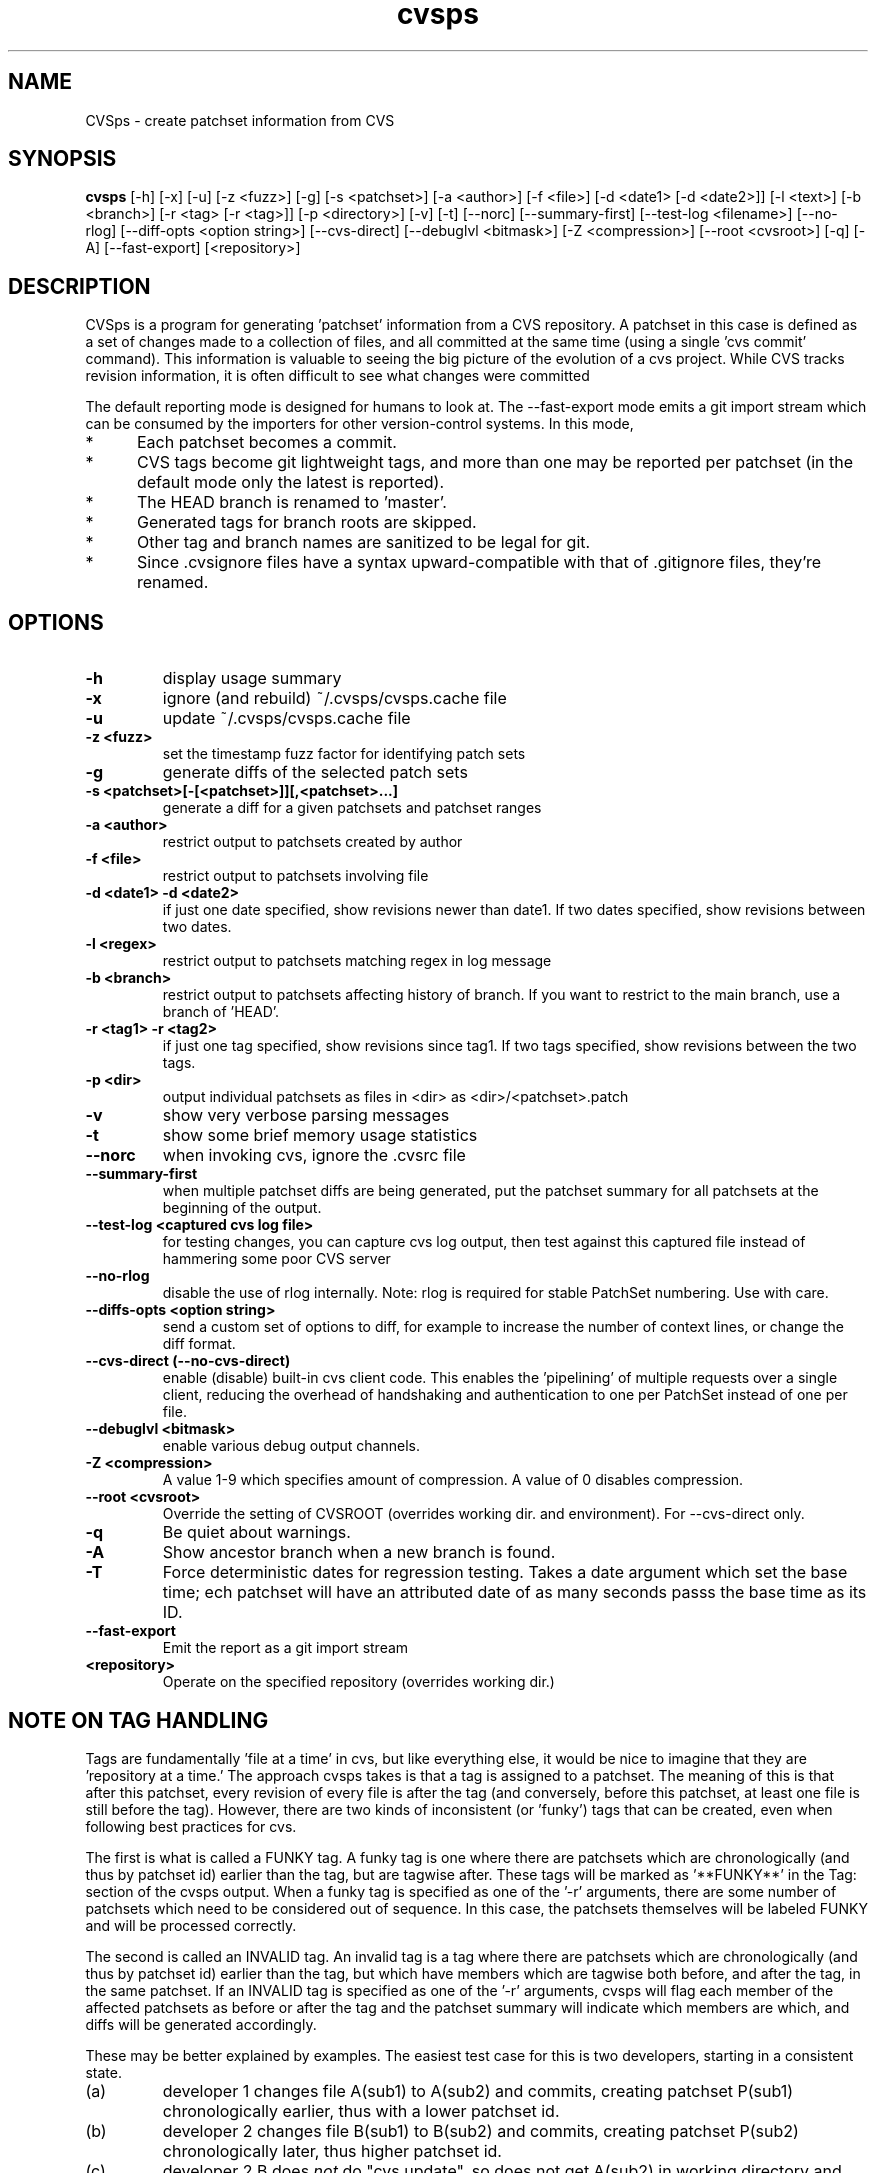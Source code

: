 .TH "cvsps" 1
.SH NAME
CVSps \- create patchset information from CVS
.SH SYNOPSIS
.B cvsps
[\-h] [\-x] [\-u] [\-z <fuzz>] [\-g] [\-s <patchset>] [\-a <author>]
[\-f <file>] [\-d <date1> [\-d <date2>]] [\-l <text>] [\-b <branch>]
[\-r <tag> [\-r <tag>]] [\-p <directory>] [\-v] [\-t] [\-\-norc]
[\-\-summary\-first] [\-\-test\-log <filename>]
[\-\-no\-rlog] [\-\-diff\-opts <option string>] [\-\-cvs\-direct]
[\-\-debuglvl <bitmask>] [\-Z <compression>] [\-\-root <cvsroot>]
[\-q] [\-A] [\-\-fast-export] [<repository>] 
.SH DESCRIPTION
CVSps is a program for generating 'patchset' information from a CVS
repository.  A patchset in this case is defined as a set of changes made
to a collection of files, and all committed at the same time (using a
single 'cvs commit' command).  This information is valuable to seeing the
big picture of the evolution of a cvs project.  While CVS tracks revision
information, it is often difficult to see what changes were committed
'atomically' to the repository.
.P
The default reporting mode is designed for humans to look at.  The
--fast-export mode emits a git import stream which can be consumed
by the importers for other version-control systems.  In this mode,
.IP * 5
Each patchset becomes a commit.
.IP * 5
CVS tags become git lightweight tags, and more than one may be
reported per patchset (in the default mode only the latest is reported).
.IP * 5
The HEAD branch is renamed to 'master'.
.IP * 5
Generated tags for branch roots are skipped.
.IP * 5
Other tag and branch names are sanitized to be legal for git.
.IP * 5
Since .cvsignore files have a syntax upward-compatible with that
of .gitignore files, they're renamed.
.P
.SH OPTIONS
.TP
.B \-h
display usage summary
.TP
.B \-x
ignore (and rebuild) ~/.cvsps/cvsps.cache file
.TP
.B \-u
update ~/.cvsps/cvsps.cache file
.TP
.B \-z <fuzz>
set the timestamp fuzz factor for identifying patch sets
.TP
.B \-g
generate diffs of the selected patch sets
.TP
.B \-s <patchset>[\-[<patchset>]][,<patchset>...]
generate a diff for a given patchsets and patchset ranges
.TP
.B \-a <author>
restrict output to patchsets created by author
.TP
.B \-f <file>
restrict output to patchsets involving file
.TP
.B \-d <date1> \-d <date2>
if just one date specified, show
revisions newer than date1.  If two dates specified,
show revisions between two dates.
.TP
.B \-l <regex>
restrict output to patchsets matching regex in log message
.TP
.B \-b <branch>
restrict output to patchsets affecting history of branch.
If you want to restrict to the main branch, use a branch of 'HEAD'.
.TP
.B \-r <tag1> \-r <tag2>
if just one tag specified, show
revisions since tag1. If two tags specified, show
revisions between the two tags.
.TP
.B \-p <dir>
output individual patchsets as files in <dir> as <dir>/<patchset>.patch
.TP
.B \-v
show very verbose parsing messages
.TP
.B \-t
show some brief memory usage statistics
.TP
.B \-\-norc
when invoking cvs, ignore the .cvsrc file
.TP
.B \-\-summary\-first
when multiple patchset diffs are being generated, put the patchset
summary for all patchsets at the beginning of the output.
.TP
.B \-\-test\-log <captured cvs log file>
for testing changes, you can capture cvs log output, then test against
this captured file instead of hammering some poor CVS server
.TP
.B \-\-no\-rlog
disable the use of rlog internally.  Note: rlog is
required for stable PatchSet numbering.  Use with care.
.TP
.B \-\-diffs\-opts <option string>
send a custom set of options to diff, for example to increase
the number of context lines, or change the diff format.
.TP
.B \-\-cvs\-direct (\-\-no\-cvs\-direct)
enable (disable) built\-in cvs client code. This enables the 'pipelining' of multiple
requests over a single client, reducing the overhead of handshaking and
authentication to one per PatchSet instead of one per file.
.TP
.B \-\-debuglvl <bitmask>
enable various debug output channels.
.TP
.B \-Z <compression>
A value 1\-9 which specifies amount of compression.  A value of 0 disables compression.
.TP
.B \-\-root <cvsroot>
Override the setting of CVSROOT (overrides working dir. and environment).  For --cvs-direct only.
.TP
.B \-q
Be quiet about warnings.
.TP
.B \-A
Show ancestor branch when a new branch is found.
.TP
.B \-T
Force deterministic dates for regression testing.  Takes a date
argument which set the base time; ech patchset will have an attributed 
date of as many seconds passs the base time as its ID.
.TP
.B \-\-fast-export
Emit the report as a git import stream
.TP
.B \<repository>
Operate on the specified repository (overrides working dir.)
.SH "NOTE ON TAG HANDLING"
Tags are fundamentally 'file at a time' in cvs, but like everything else,
it would be nice to imagine that they are 'repository at a time.'  The
approach cvsps takes is that a tag is assigned to a patchset.  The meaning
of this is that after this patchset, every revision of every file is after
the tag (and conversely, before this patchset, at least one file is still
before the tag).  However, there are two kinds of inconsistent (or 'funky')
tags that can be created, even when following best practices for cvs.  
.PP
The first is what is called a FUNKY tag.  A funky tag is one where
there are patchsets which are chronologically (and thus by patchset
id) earlier than the tag, but are tagwise after.  These tags will be
marked as '**FUNKY**' in the Tag: section of the cvsps output.  When a
funky tag is specified as one of the '\-r' arguments, there are some
number of patchsets which need to be considered out of sequence.  In
this case, the patchsets themselves will be labeled FUNKY and will be
processed correctly.
.PP
The second is called an INVALID tag.  An invalid tag is a tag where
there are patchsets which are chronologically (and thus by patchset
id) earlier than the tag, but which have members which are tagwise
both before, and after the tag, in the same patchset.  If an INVALID
tag is specified as one of the '\-r' arguments, cvsps will flag each
member of the affected patchsets as before or after the tag and the
patchset summary will indicate which members are which, and diffs will
be generated accordingly.
.PP
These may be better explained by examples.  The easiest test case for 
this is two developers, starting in a consistent state.
.IP (a)
developer 1 changes file A(sub1) to A(sub2) and commits, creating
patchset P(sub1) chronologically earlier, thus with a lower patchset id.
.IP (b)
developer 2 changes file B(sub1) to B(sub2) and commits, creating
patchset P(sub2) chronologically later, thus higher patchset id.
.IP (c)
developer 2 B does \fInot\fR do "cvs update", so does not get A(sub2) in
working directory and creates a "tag" T(sub1)
.P
A checkout of T(sub1) should have A(sub1) and B(sub2) and there is no
"patchset" that represents this. In other words, if we label patchset
P(sub2) with the tag there are earlier patchsets which need to be
disregarded.
.PP
An "invalid" tag can be generated with a similar testcase, except:
.IP *
In step (a) developer 1 also changes file C(sub1) to C(sub2)
.IP *
developer 2 does a "selective" cvs update of only file C(sub2)
.IP *
developer 1 does another change from C(sub2) to C(sub3), creating
a new patchset in between the previous P(sub1) and P(sub2)
"P(sub1(sub2))??"
.IP
Then we have step (b) and step (c).  After this, a checkout of T(sub1)
should have A(sub1), B(sub2) and C(sub2).
.P
In other words, if we label patchset P(sub2) with the tag there are
earlier patchsets which need to be *partially* disregarded.
.SH "NOTE ON CVS VERSIONS"
Among the different cvs subcommands used by cvsps is the 'rlog'
command.  The rlog command is used to get revision history of a
module, and it disregards the current working directory.  The
important difference between 'rlog' and 'log' (from cvsps perspective)
is the 'rlog' will include log data for files not in the current
working directory.  The impact of this is mainly when there are
directories which at one time had files, but are now empty, and have
been pruned from the working directory with the '\-P' option.
If 'rlog' is not used, these files logs will not be parsed, and the
PatchSet numbering will be unstable.
.PP
The main problem with 'rlog' is that, until cvs version 1.11.1, 'rlog' was an
alias for the 'log' command.  This means, for old versions of cvs, 'rlog' has
different semantics and usage.  cvsps will attempt to work around this problem
by detecting capable versions of cvs.  If an old version is detected, 'log' will
be used instead of 'rlog', and YMMV.
.SH "NOTE ON GENERATED DIFFS"
Another important note is that cvsps will attempt, whenever possible,
to use the r\-commands (rlog, rdiff and co) instead of the local
commands (log, diff, and update).  This is to allow cvsps to function
without a completely checked out tree.  Because these r\-commands are
used, the generated diffs will include the module directory in them,
and it is recommended to apply them in the working directory with the
\-p1 option to the patch command.  However, if the \-\-diff\-opts
option is specified (to change, for example, the lines of context),
then rdiff cannot be used, because it doesn't support arbitrary
options.  In this case, the patches will be generated without the
module directory in the path, and \-p0 will be required when applying
the patch.  When diffs are generated in cvs\-direct mode (see below),
however, they will always be \-p1 style patches.
.SH "NOTE ON CVS\-DIRECT"
As of version 2.0b6 cvsps has a partial implementation of the cvs
client code built in.  This reduces the RTT and/or handshaking
overhead from one per patchset member to one per patchset.  This
dramatically increases the speed of generating diffs over a slow link,
and improves the consistency of operation.  Currently the
\-\-cvs\-direct option turns on the use of this code, but it very well
may be default by the time 2.0 comes out.  The built\-in cvs code
attempts to be compatible with cvs, but may have problems, which
should be reported.  It honors the CVS_RSH and CVS_SERVER environment
variables, but does not parse the ~/.cvsrc file.
.SH "NOTE ON CVSPS RC FILE"
CVSps parses an rc file at startup.  This file should be located in
~/.cvsps/cvspsrc.  The file should contain arguments, in the exact
syntax as the command line, one per line.  If an argument takes a
parameter, the parameter should be on the same line as the argument.
.SH "NOTE ON DATE FORMATS"
Dates are reported in localtime, except that fast-export mode reports
UTC.  This can be overridden (as usual) using the TZ environment
variable.  The preferred input format for dates is as in RFC3339:
yyyy-mm-ddThh:mm:ss.  For backward compatibility with older
versions, 'yyyy/mm/dd hh:mm:ss' is also accepted. As a contrived
example:
.IP "" 4
$ cvsps -d '2004-05-01T00:00:00' -d '2004/07/07 12:00:00'
.SH "SEE ALSO"
.BR cvs ( 1 ),
.BR ci ( 1 ),
.BR co ( 1 ),
.BR cvs ( 5 ),
.BR cvsbug ( 8 ),
.BR diff ( 1 ),
.BR grep ( 1 ),
.BR patch ( 1 ),
.BR rcs ( 1 ),
.BR rcsdiff ( 1 ),
.BR rcsmerge ( 1 ),
.BR rlog ( 1 ).
.SH "REPORTING BUGS"
Report bugs to "David Mansfield <cvsps@dm.cobite.com>"
.SH BUGS
No known bugs.
